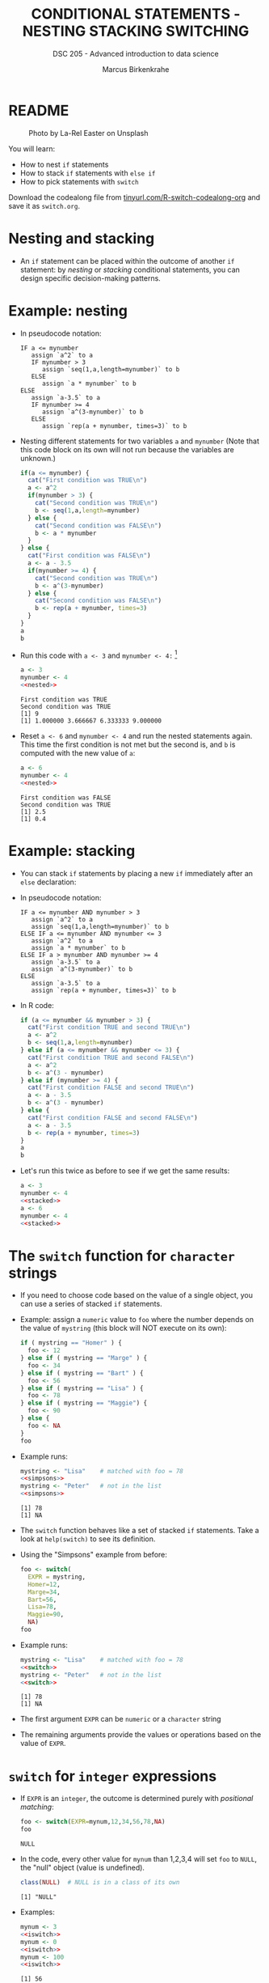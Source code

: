 #+TITLE: CONDITIONAL STATEMENTS - NESTING STACKING SWITCHING
#+AUTHOR: Marcus Birkenkrahe
#+SUBTITLE: DSC 205 - Advanced introduction to data science
#+STARTUP: overview hideblocks indent inlineimages
#+OPTIONS: toc:nil num:nil ^:nil
#+PROPERTY: header-args:R :session *R* :results output :exports both :noweb yes
#+attr_html: :width 300px
* README
#+attr_html: :width 300px
#+caption: Photo by La-Rel Easter on Unsplash
[[../img/4_stack.jpg]]

You will learn:

- How to nest ~if~ statements
- How to stack ~if~ statements with ~else if~
- How to pick statements with ~switch~

Download the codealong file from [[https://tinyurl.com/R-switch-codealong-org][tinyurl.com/R-switch-codealong-org]]
and save it as ~switch.org~.

* Nesting and stacking

- An ~if~ statement can be placed within the outcome of another ~if~
  statement: by /nesting/ or /stacking/ conditional statements, you can
  design specific decision-making patterns.

* Example: nesting

- In pseudocode notation:
  #+begin_example
  IF a <= mynumber
     assign `a^2` to a
     IF mynumber > 3
        assign `seq(1,a,length=mynumber)` to b
     ELSE
        assign `a * mynumber` to b
  ELSE
     assign `a-3.5` to a
     IF mynumber >= 4
        assign `a^(3-mynumber)` to b
     ELSE
        assign `rep(a + mynumber, times=3)` to b
  #+end_example

- Nesting different statements for two variables ~a~ and ~mynumber~ (Note
  that this code block on its own will not run because the variables
  are unknown.)
  #+name: nested
  #+begin_src R :results silent
    if(a <= mynumber) {
      cat("First condition was TRUE\n")
      a <- a^2
      if(mynumber > 3) {
        cat("Second condition was TRUE\n")
        b <- seq(1,a,length=mynumber)
      } else {
        cat("Second condition was FALSE\n")
        b <- a * mynumber
      }
    } else {
      cat("First condition was FALSE\n")
      a <- a - 3.5
      if(mynumber >= 4) {
        cat("Second condition was TRUE\n")
        b <- a^(3-mynumber)
      } else {
        cat("Second condition was FALSE\n")
        b <- rep(a + mynumber, times=3)
      }
    }
    a
    b
  #+end_src

- Run this code with ~a <- 3~ and ~mynumber <- 4:~ [fn:1]
  #+begin_src R
    a <- 3
    mynumber <- 4
    <<nested>>
  #+end_src

  #+RESULTS:
  : First condition was TRUE
  : Second condition was TRUE
  : [1] 9
  : [1] 1.000000 3.666667 6.333333 9.000000

- Reset ~a <- 6~ and ~mynumber <- 4~ and run the nested statements
  again. This time the first condition is not met but the second is,
  and ~b~ is computed with the new value of ~a~:
  #+begin_src R
    a <- 6
    mynumber <- 4
    <<nested>>
  #+end_src

  #+RESULTS:
  : First condition was FALSE
  : Second condition was TRUE
  : [1] 2.5
  : [1] 0.4

* Example: stacking

- You can stack ~if~ statements by placing a new ~if~ immediately after an
  ~else~ declaration:

- In pseudocode notation:
  #+begin_example
  IF a <= mynumber AND mynumber > 3
     assign `a^2` to a
     assign `seq(1,a,length=mynumber)` to b
  ELSE IF a <= mynumber AND mynumber <= 3
     assign `a^2` to a
     assign `a * mynumber` to b
  ELSE IF a > mynumber AND mynumber >= 4
     assign `a-3.5` to a
     assign `a^(3-mynumber)` to b
  ELSE
     assign `a-3.5` to a
     assign `rep(a + mynumber, times=3)` to b
  #+end_example

- In R code:
  #+name: stacked
  #+begin_src R :results silent
    if (a <= mynumber && mynumber > 3) {
      cat("First condition TRUE and second TRUE\n")
      a <- a^2
      b <- seq(1,a,length=mynumber)
    } else if (a <= mynumber && mynumber <= 3) {
      cat("First condition TRUE and second FALSE\n")
      a <- a^2
      b <- a^(3 - mynumber)
    } else if (mynumber >= 4) {
      cat("First condition FALSE and second TRUE\n")
      a <- a - 3.5
      b <- a^(3 - mynumber)
    } else {
      cat("First condition FALSE and second FALSE\n")
      a <- a - 3.5
      b <- rep(a + mynumber, times=3)
    }
    a
    b
  #+end_src

- Let's run this twice as before to see if we get the same results:
  #+begin_src R
    a <- 3
    mynumber <- 4
    <<stacked>>
    a <- 6
    mynumber <- 4
    <<stacked>>
  #+end_src

* The ~switch~ function for ~character~ strings

- If you need to choose code based on the value of a single object,
  you can use a series of stacked ~if~ statements.

- Example: assign a ~numeric~ value to ~foo~ where the number depends on
  the value of ~mystring~ (this block will NOT execute on its own):
  #+name: simpsons
  #+begin_src R :results silent
    if ( mystring == "Homer" ) {
      foo <- 12
    } else if ( mystring == "Marge" ) {
      foo <- 34
    } else if ( mystring == "Bart" ) {
      foo <- 56
    } else if ( mystring == "Lisa" ) {
      foo <- 78
    } else if ( mystring == "Maggie") {
      foo <- 90
    } else {
      foo <- NA
    }
    foo
  #+end_src

- Example runs:
  #+begin_src R
    mystring <- "Lisa"    # matched with foo = 78
    <<simpsons>>
    mystring <- "Peter"   # not in the list
    <<simpsons>>
  #+end_src

  #+RESULTS:
  : [1] 78
  : [1] NA

- The ~switch~ function behaves like a set of stacked ~if~
  statements. Take a look at ~help(switch)~ to see its definition.

- Using the "Simpsons" example from before:
  #+name: switch
  #+begin_src R
    foo <- switch(
      EXPR = mystring,
      Homer=12,
      Marge=34,
      Bart=56,
      Lisa=78,
      Maggie=90,
      NA)
    foo
  #+end_src

- Example runs:
    #+begin_src R
    mystring <- "Lisa"    # matched with foo = 78
    <<switch>>
    mystring <- "Peter"   # not in the list
    <<switch>>
  #+end_src

  #+RESULTS:
  : [1] 78
  : [1] NA

- The first argument ~EXPR~ can be ~numeric~ or a ~character~ string

- The remaining arguments provide the values or operations based on
  the value of ~EXPR~. 

* ~switch~ for ~integer~ expressions

- If ~EXPR~ is an ~integer~, the outcome is determined purely with
  /positional matching/:
  #+name: iswitch
  #+begin_src R 
    foo <- switch(EXPR=mynum,12,34,56,78,NA)
    foo
  #+end_src

  #+RESULTS: iswitch
  : NULL

- In the code, every other value for ~mynum~ than 1,2,3,4 will set ~foo~
  to ~NULL~, the "null" object (value is undefined).
  #+begin_src R
    class(NULL)  # NULL is in a class of its own
  #+end_src

  #+RESULTS:
  : [1] "NULL"

- Examples:
  #+begin_src R
    mynum <- 3
    <<iswitch>>
    mynum <- 0
    <<iswitch>>
    mynum <- 100
    <<iswitch>>
  #+end_src

  #+RESULTS:
  : [1] 56
  : NULL
  : NULL

* Exercises
#+attr_latex: :width 300px
[[../img/exercise.jpg]]

Download the raw exercise file from [[http://tinyurl.com/R-switch-org][tinyurl.com/R-switch-org]] and
save it as: ~switch_practice.org~.
* Glossary

| TERM           | MEANING                                   |
|----------------+-------------------------------------------|
| nesting ~if~     | ~if~ statements one after the other         |
| stacking ~if~    | ~else~ statement  followed by ~if~            |
| string ~switch~  | string expression is checked              |
| numeric ~switch~ | positional matching of integer expression |

* References

- Davies, T.D. (2016). The Book of R. NoStarch Press.

* Footnotes

[fn:1] In the code block, ~<<nested>>~ inserts the named code block
(~#+name: nested~) and runs it. This is achieved with the =:noweb yes=
flag in the =#+PROPERTY:= header of the Org-mode file. Alternatively,
you could define the =if= block as a function.

